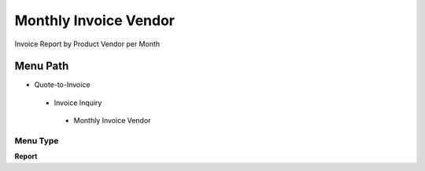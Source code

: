 
.. _functional-guide/menu/monthlyinvoicevendor:

======================
Monthly Invoice Vendor
======================

Invoice Report by Product Vendor per Month

Menu Path
=========


* Quote-to-Invoice

 * Invoice Inquiry

  * Monthly Invoice Vendor

Menu Type
---------
\ **Report**\ 

